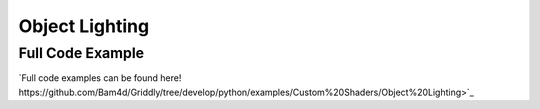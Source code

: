.. _doc_tutorials_custom_shaders_object_lighting:

################
Object Lighting
################


*****************
Full Code Example
*****************

`Full code examples can be found here! https://github.com/Bam4d/Griddly/tree/develop/python/examples/Custom%20Shaders/Object%20Lighting>`_